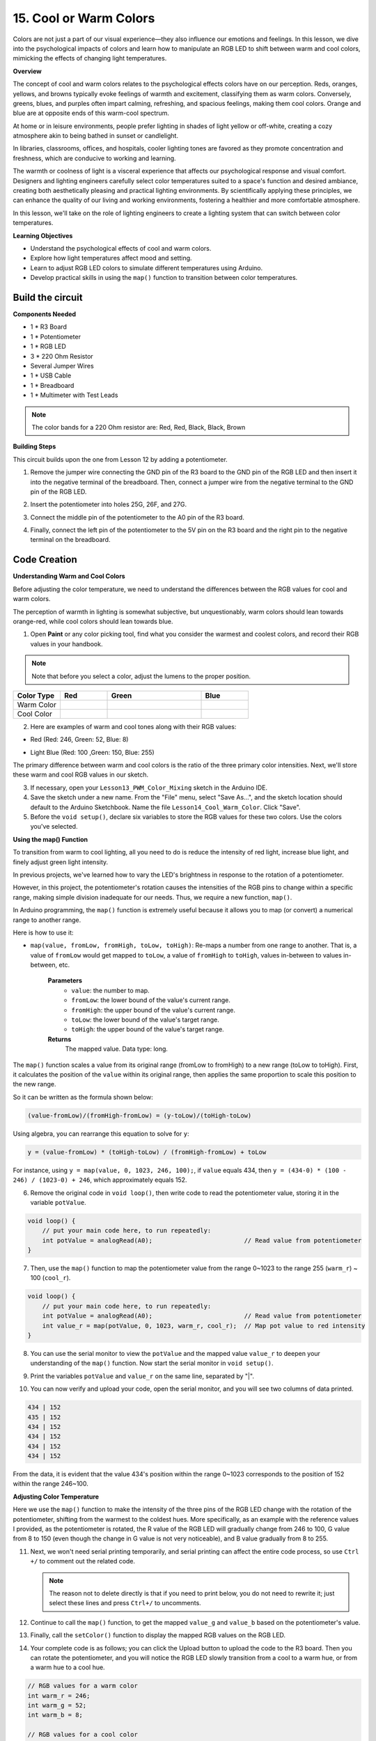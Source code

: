 15. Cool or Warm Colors
=========================

Colors are not just a part of our visual experience—they also influence our emotions and feelings. In this lesson, we dive into the psychological impacts of colors and learn how to manipulate an RGB LED to shift between warm and cool colors, mimicking the effects of changing light temperatures.

**Overview**

The concept of cool and warm colors relates to the psychological effects colors have on our perception. Reds, oranges, yellows, and browns typically evoke feelings of warmth and excitement, classifying them as warm colors. Conversely, greens, blues, and purples often impart calming, refreshing, and spacious feelings, making them cool colors. Orange and blue are at opposite ends of this warm-cool spectrum.

.. image:: img/6_mix_color_warm_cool.png
    :width: 400
    :align: center

At home or in leisure environments, people prefer lighting in shades of light yellow or off-white, creating a cozy atmosphere akin to being bathed in sunset or candlelight.

.. image:: img/6_mix_color_warm_room.png
    :width: 400
    :align: center

In libraries, classrooms, offices, and hospitals, cooler lighting tones are favored as they promote concentration and freshness, which are conducive to working and learning.

.. image:: img/6_mix_color_cool_room.png
    :width: 400
    :align: center

The warmth or coolness of light is a visceral experience that affects our psychological response and visual comfort. Designers and lighting engineers carefully select color temperatures suited to a space's function and desired ambiance, creating both aesthetically pleasing and practical lighting environments. By scientifically applying these principles, we can enhance the quality of our living and working environments, fostering a healthier and more comfortable atmosphere.

In this lesson, we'll take on the role of lighting engineers to create a lighting system that can switch between color temperatures.

**Learning Objectives**

- Understand the psychological effects of cool and warm colors.
- Explore how light temperatures affect mood and setting.
- Learn to adjust RGB LED colors to simulate different temperatures using Arduino.
- Develop practical skills in using the ``map()`` function to transition between color temperatures.


Build the circuit
------------------------------------

**Components Needed**

* 1 * R3 Board
* 1 * Potentiometer
* 1 * RGB LED
* 3 * 220 Ohm Resistor
* Several Jumper Wires
* 1 * USB Cable
* 1 * Breadboard
* 1 * Multimeter with Test Leads

.. note::
    The color bands for a 220 Ohm resistor are: Red, Red, Black, Black, Brown

**Building Steps**

This circuit builds upon the one from Lesson 12 by adding a potentiometer.

.. image:: img/13_cool_warm_color.png
    :width: 500
    :align: center

1. Remove the jumper wire connecting the GND pin of the R3 board to the GND pin of the RGB LED and then insert it into the negative terminal of the breadboard. Then, connect a jumper wire from the negative terminal to the GND pin of the RGB LED.

.. image:: img/13_cool_warm_color_gnd.png
    :width: 500
    :align: center

2. Insert the potentiometer into holes 25G, 26F, and 27G.

.. image:: img/13_cool_warm_color_pot.png
    :width: 500
    :align: center

3. Connect the middle pin of the potentiometer to the A0 pin of the R3 board.

.. image:: img/13_cool_warm_color_a0.png
    :width: 500
    :align: center

4. Finally, connect the left pin of the potentiometer to the 5V pin on the R3 board and the right pin to the negative terminal on the breadboard.

.. image:: img/13_cool_warm_color.png
    :width: 500
    :align: center



Code Creation
---------------------

**Understanding Warm and Cool Colors**

Before adjusting the color temperature, we need to understand the differences between the RGB values for cool and warm colors.

The perception of warmth in lighting is somewhat subjective, but unquestionably, warm colors should lean towards orange-red, while cool colors should lean towards blue.

1. Open **Paint** or any color picking tool, find what you consider the warmest and coolest colors, and record their RGB values in your handbook.

.. note::

    Note that before you select a color, adjust the lumens to the proper position.

.. list-table::
   :widths: 25 25 50 25
   :header-rows: 1

   * - Color Type
     - Red
     - Green
     - Blue
   * - Warm Color
     -
     -
     -
   * - Cool Color
     -
     -
     -

2. Here are examples of warm and cool tones along with their RGB values:

* Red (Red: 246, Green: 52, Blue: 8)

.. image:: img/6_mix_color_tone_warm.png

* Light Blue (Red: 100 ,Green: 150, Blue: 255)

.. image:: img/6_mix_color_tone_cool.png

The primary difference between warm and cool colors is the ratio of the three primary color intensities. Next, we'll store these warm and cool RGB values in our sketch.

3. If necessary, open your ``Lesson13_PWM_Color_Mixing`` sketch in the Arduino IDE.

4. Save the sketch under a new name. From the "File" menu, select "Save As...", and the sketch location should default to the Arduino Sketchbook. Name the file ``Lesson14_Cool_Warm_Color``. Click "Save".

5. Before the ``void setup()``, declare six variables to store the RGB values for these two colors. Use the colors you've selected.

.. code-block:: Arduino
    :emphasize-lines: 1-4,6-9

    // RGB values for a warm color
    int warm_r = 246;
    int warm_g = 52;
    int warm_b = 8;

    // RGB values for a cool color
    int cool_r = 100;
    int cool_g = 150;
    int cool_b = 255;

    void setup() {
        // put your setup code here, to run once:
        pinMode(9, OUTPUT);   // Set Blue pin of RGB LED as output
        pinMode(10, OUTPUT);  // Set Green pin of RGB LED as output
        pinMode(11, OUTPUT);  // Set Red pin of RGB LED as output
    }

**Using the map() Function**

To transition from warm to cool lighting, all you need to do is reduce the intensity of red light, increase blue light, and finely adjust green light intensity.

In previous projects, we've learned how to vary the LED's brightness in response to the rotation of a potentiometer.

However, in this project, the potentiometer's rotation causes the intensities of the RGB pins to change within a specific range, making simple division inadequate for our needs. Thus, we require a new function, ``map()``.

In Arduino programming, the ``map()`` function is extremely useful because it allows you to map (or convert) a numerical range to another range.

Here is how to use it:

* ``map(value, fromLow, fromHigh, toLow, toHigh)``: Re-maps a number from one range to another. That is, a value of ``fromLow`` would get mapped to ``toLow``, a value of ``fromHigh`` to ``toHigh``, values in-between to values in-between, etc.

    **Parameters**
        * ``value``: the number to map.
        * ``fromLow``: the lower bound of the value's current range.
        * ``fromHigh``: the upper bound of the value's current range.
        * ``toLow``: the lower bound of the value's target range.
        * ``toHigh``: the upper bound of the value's target range.

    **Returns**
        The mapped value. Data type: long.

The ``map()`` function scales a value from its original range (fromLow to fromHigh) to a new range (toLow to toHigh). First, it calculates the position of the ``value`` within its original range, then applies the same proportion to scale this position to the new range.

.. image:: img/15_map_pic.png
    :width: 400
    :align: center

So it can be written as the formula shown below:

.. code-block::

    (value-fromLow)/(fromHigh-fromLow) = (y-toLow)/(toHigh-toLow)

Using algebra, you can rearrange this equation to solve for ``y``:

.. code-block::

    y = (value-fromLow) * (toHigh-toLow) / (fromHigh-fromLow) + toLow

.. image:: img/13_map_format.png

For instance, using ``y = map(value, 0, 1023, 246, 100);``, if ``value`` equals 434, then ``y = (434-0) * (100 - 246) / (1023-0) + 246``, which approximately equals 152.


6. Remove the original code in ``void loop()``, then write code to read the potentiometer value, storing it in the variable ``potValue``.

.. code-block:: Arduino

    void loop() {
        // put your main code here, to run repeatedly:
        int potValue = analogRead(A0);                         // Read value from potentiometer
    }

7. Then, use the ``map()`` function to map the potentiometer value from the range 0~1023 to the range 255 (``warm_r``) ~ 100 (``cool_r``).

.. code-block:: Arduino

    void loop() {
        // put your main code here, to run repeatedly:
        int potValue = analogRead(A0);                         // Read value from potentiometer
        int value_r = map(potValue, 0, 1023, warm_r, cool_r);  // Map pot value to red intensity
    }

8. You can use the serial monitor to view the ``potValue`` and the mapped value ``value_r`` to deepen your understanding of the ``map()`` function. Now start the serial monitor in ``void setup()``.

.. code-block:: Arduino
    :emphasize-lines: 6

    void setup() {
        // put your setup code here, to run once:
        pinMode(9, OUTPUT);   // Set Blue pin of RGB LED as output
        pinMode(10, OUTPUT);  // Set Green pin of RGB LED as output
        pinMode(11, OUTPUT);  // Set Red pin of RGB LED as output
        Serial.begin(9600);        // Serial communication setup at 9600 baud
    }

9. Print the variables ``potValue`` and ``value_r`` on the same line, separated by "|".

.. code-block:: Arduino
    :emphasize-lines: 23-26

    // RGB values for a warm color
    int warm_r = 246;
    int warm_g = 52;
    int warm_b = 8;

    // RGB values for a cool color
    int cool_r = 100;
    int cool_g = 150;
    int cool_b = 255;

    void setup() {
        // put your setup code here, to run once:
        pinMode(9, OUTPUT);   // Set Blue pin of RGB LED as output
        pinMode(10, OUTPUT);  // Set Green pin of RGB LED as output
        pinMode(11, OUTPUT);  // Set Red pin of RGB LED as output
        Serial.begin(9600);        // Serial communication setup at 9600 baud
    }

    void loop() {
        // put your main code here, to run repeatedly:
        int potValue = analogRead(A0);                         // Read value from potentiometer
        int value_r = map(potValue, 0, 1023, warm_r, cool_r);  // Map pot value to red intensity
        Serial.print(potValue);
        Serial.print(" | ");
        Serial.println(value_r);
        delay(500);  // Wait for 500ms
    }

    // Function to set the color of the RGB LED
    void setColor(int red, int green, int blue) {
        analogWrite(11, red);    // Write PWM to red pin
        analogWrite(10, green);  // Write PWM to green pin
        analogWrite(9, blue);    // Write PWM to blue pin
    }

10. You can now verify and upload your code, open the serial monitor, and you will see two columns of data printed.

.. code-block::

    434 | 152
    435 | 152
    434 | 152
    434 | 152
    434 | 152
    434 | 152


From the data, it is evident that the value 434's position within the range 0~1023 corresponds to the position of 152 within the range 246~100.


**Adjusting Color Temperature**

Here we use the ``map()`` function to make the intensity of the three pins of the RGB LED change with the rotation of the potentiometer, shifting from the warmest to the coldest hues.
More specifically, as an example with the reference values I provided, as the potentiometer is rotated,
the R value of the RGB LED will gradually change from 246 to 100, G value from 8 to 150 (even though the change in G value is not very noticeable), and B value gradually from 8 to 255.


11. Next, we won't need serial printing temporarily, and serial printing can affect the entire code process, so use ``Ctrl +/`` to comment out the related code.

    .. note::

        The reason not to delete directly is that if you need to print below, you do not need to rewrite it; just select these lines and press ``Ctrl+/`` to uncomments.


.. code-block:: Arduino
    :emphasize-lines: 23-26

    void loop() {
        // put your main code here, to run repeatedly:
        int potValue = analogRead(A0);                         // Read value from potentiometer
        int value_r = map(potValue, 0, 1023, warm_r, cool_r);  // Map pot value to red intensity
        // Serial.print(potValue);
        // Serial.print(" | ");
        // Serial.println(value_r);
        // delay(500);  // Wait for 500ms
    }

12. Continue to call the ``map()`` function, to get the mapped ``value_g`` and ``value_b`` based on the potentiometer's value.


.. code-block:: Arduino
    :emphasize-lines: 9,10

    void loop() {
        // put your main code here, to run repeatedly:
        int potValue = analogRead(A0);                         // Read value from potentiometer
        int value_r = map(potValue, 0, 1023, warm_r, cool_r);  // Map pot value to red intensity
        // Serial.print(potValue);
        // Serial.print(" | ");
        // Serial.println(value_r);
        // delay(500);  // Wait for 500ms
        int value_g = map(potValue, 0, 1023, warm_g, cool_g);  // Map pot value to green intensity
        int value_b = map(potValue, 0, 1023, warm_b, cool_b);  // Map pot value to blue intensity
    }

13. Finally, call the ``setColor()`` function to display the mapped RGB values on the RGB LED.

.. code-block:: Arduino
    :emphasize-lines: 11,12

    void loop() {
        // put your main code here, to run repeatedly:
        int potValue = analogRead(A0);                         // Read value from potentiometer
        int value_r = map(potValue, 0, 1023, warm_r, cool_r);  // Map pot value to red intensity
        // Serial.print(potValue);
        // Serial.print(" | ");
        // Serial.println(value_r);
        // delay(500);  // Wait for 500ms
        int value_g = map(potValue, 0, 1023, warm_g, cool_g);  // Map pot value to green intensity
        int value_b = map(potValue, 0, 1023, warm_b, cool_b);  // Map pot value to blue intensity
        setColor(value_r, value_g, value_b);                   // Set LED color
        delay(500);
    }

14. Your complete code is as follows; you can click the Upload button to upload the code to the R3 board. Then you can rotate the potentiometer, and you will notice the RGB LED slowly transition from a cool to a warm hue, or from a warm hue to a cool hue.

.. code-block:: Arduino

    // RGB values for a warm color
    int warm_r = 246;
    int warm_g = 52;
    int warm_b = 8;

    // RGB values for a cool color
    int cool_r = 100;
    int cool_g = 150;
    int cool_b = 255;

    void setup() {
        // put your setup code here, to run once:
        pinMode(9, OUTPUT);   // Set Blue pin of RGB LED as output
        pinMode(10, OUTPUT);  // Set Green pin of RGB LED as output
        pinMode(11, OUTPUT);  // Set Red pin of RGB LED as output
    }

    void loop() {
        // put your main code here, to run repeatedly:
        int potValue = analogRead(A0);                         // Read value from potentiometer
        int value_r = map(potValue, 0, 1023, warm_r, cool_r);  // Map pot value to red intensity
        // Serial.print(potValue);
        // Serial.print(" | ");
        // Serial.println(value_r);
        // delay(500);  // Wait for 500ms
        int value_g = map(potValue, 0, 1023, warm_g, cool_g);  // Map pot value to green intensity
        int value_b = map(potValue, 0, 1023, warm_b, cool_b);  // Map pot value to blue intensity
        setColor(value_r, value_g, value_b);                   // Set LED color
        delay(500);                                            // Wait for 500ms
    }

    // Function to set the color of the RGB LED
    void setColor(int red, int green, int blue) {
        analogWrite(11, red);    // Write PWM to red pin
        analogWrite(10, green);  // Write PWM to green pin
        analogWrite(9, blue);    // Write PWM to blue pin
    }

15. Finally, remember to save your code and tidy up your workspace.

**Tips**

During the experiment, you might find that the shift between warm and cool hues is not as apparent as seen on screen; for example, an expected warm light may appear white. This is normal, as the color mixing in an RGB LED is not as refined as on a display.

In such cases, you can reduce the intensity of G and B values in the warm color to make the RGB LED display a more appropriate color.

